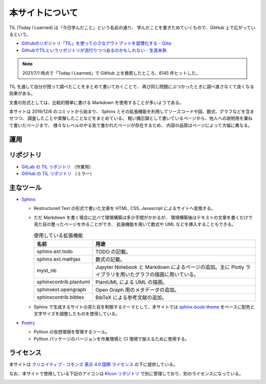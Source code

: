 本サイトについて
====================

TIL (Today I Learned) は「今日学んだこと」という名前の通り、
学んだことを書きためていくもので、GitHub 上で広がっているという。

- `Githubのリポジトリ「TIL」を使って小さなアウトプットを習慣化する - Qiita <https://qiita.com/nemui_/items/239335b4ed0c3c797add>`_
- `GithubでTILというリポジトリが流行りつつあるのかもしれない - 生涯未熟 <https://syossan.hateblo.jp/entry/2016/02/16/144305>`_

.. note::

    2021/7/1 時点で「Today I Learned」で GitHub 上を検索したところ、6145 件ヒットした。

TIL を通して自分が困って調べたことをまとめて書いておくことで、
再び同じ問題にぶつかったときに調べ直さなくて良くなる効果がある。

文書の形式としては、比較的簡単に書ける Markdown を使用することが多いようである。

本サイトは 2019/12/6 のコミットから始まり、
Sphinx とその拡張機能を利用してソースコードや図、数式、グラフなどを含ませつつ、
調査したことや実験したことなどをまとめている。
軽い備忘録として書いているページから、他人への説明用を兼ねて書いたページまで、
様々なレベルのやる気で書かれたページが存在するため、
内容の品質はページによって大幅に異なる。

運用
-----------

.. uml::

    !include <logos/docker-icon.puml>
    !include <logos/gitlab.puml>

    cloud "<$docker-icon,color=DodgerBlue>\nDocker Hub" as hub {
        node "musicscience37/sphinx-doxygen image" as ci_image
    }

    cloud "<$gitlab,color=OrangeRed>\nGitLab.com" as gitlab {
        database "TIL repository" as repo
        component "GitLab CI" as ci
        database "GitLab Pages" as pages

        repo --> ci : 読み込み
        ci_image --> ci : 読み込み
        ci --> pages : 出力
    }

    note right of pages : https://musicscience37.gitlab.io/til/\nでアクセス

    node "DNS\nmusicscience37.com" as dns
    dns -up-> pages : til.musicscience37.com CNAME MusicScience37.gitlab.io.
    note right of dns : https://til.musicscience37.com/\nで TIL へアクセスできるように設定

リポジトリ
----------------

- `GitLab の TIL リポジトリ <https://gitlab.com/MusicScience37/til>`_
  （作業用）
- `GitHub の TIL リポジトリ <https://github.com/MusicScience37/TIL>`_
  （ミラー）

主なツール
-----------------

- `Sphinx <https://www.sphinx-doc.org/en/master/>`_

  - Restructured Text の形式で書いた文章を HTML, CSS, Javascript によるサイトへ変換する。
  - ただ Markdown を書く場合に比べて環境構築は多少手間がかかるが、
    環境構築後はテキストの文章を書くだけで見た目の整ったページを作ることができ、
    拡張機能を用いて数式や UML などを挿入することもできる。

    .. csv-table:: 使用している拡張機能
        :header-rows: 1
        :widths: auto

        名前, 用途
        sphinx.ext.todo, TODO の記載。
        sphinx.ext.mathjax, 数式の記載。
        myst_nb, Jupyter Notebook と Markdown によるページの追加。主に Plotly ライブラリを用いたグラフの描画に用いている。
        sphinxcontrib.plantuml, PlantUML による UML の描画。
        sphinxext.opengraph, Open Graph 用のメタデータの追加。
        sphinxcontrib.bibtex, BibTeX による参考文献の追加。

  - Sphinx で生成するサイトの見た目を制御するテーマとして、本サイトでは
    `sphinx-book-theme <https://sphinx-book-theme.readthedocs.io/>`_
    をベースに配色と文字サイズを調整したものを使用している。

- `Poetry <https://python-poetry.org/>`_

  - Python の仮想環境を管理するツール。
  - Python パッケージのバージョンを作業環境と CI 環境で揃えるために使用する。

ライセンス
------------------------

.. image:: https://i.creativecommons.org/l/by/4.0/88x31.png
    :alt: クリエイティブ・コモンズ・ライセンス
    :target: http://creativecommons.org/licenses/by/4.0/

本サイトは
`クリエイティブ・コモンズ 表示 4.0 国際 ライセンス <http://creativecommons.org/licenses/by/4.0/>`_
の下に提供している。

なお、本サイトで使用している下記のアイコンは
`KIcon リポジトリ <https://gitlab.com/MusicScience37/kicon>`_
で別に管理しており、別のライセンスになっている。

.. image:: https://kicon.musicscience37.com/KIcon512.png
    :width: 100px
